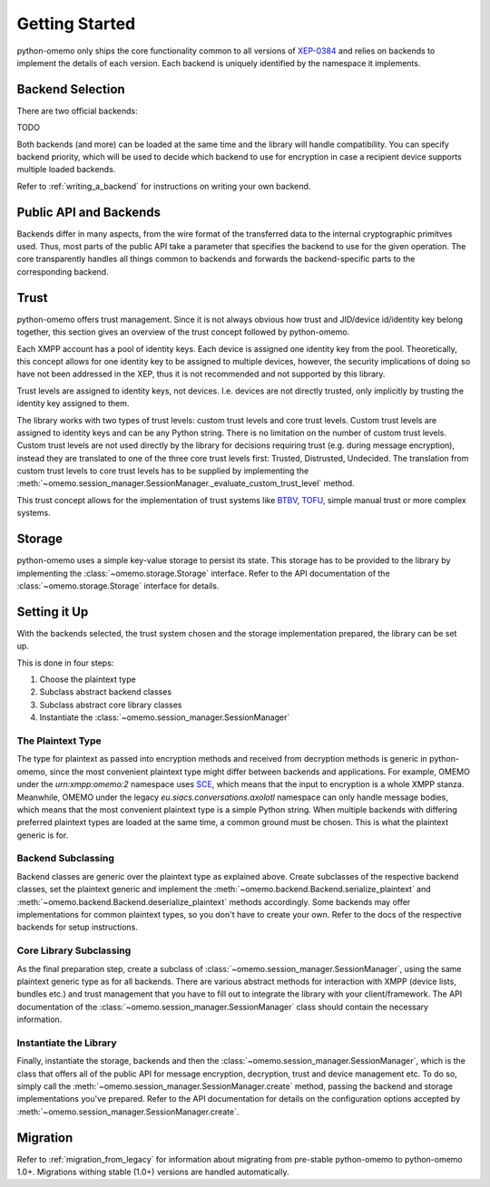 Getting Started
===============

python-omemo only ships the core functionality common to all versions of `XEP-0384 <https://xmpp.org/extensions/xep-0384.html>`_ and relies on backends to implement the details of each version. Each backend is uniquely identified by the namespace it implements.

Backend Selection
-----------------

There are two official backends:

TODO

Both backends (and more) can be loaded at the same time and the library will handle compatibility. You can specify backend priority, which will be used to decide which backend to use for encryption in case a recipient device supports multiple loaded backends.

Refer to :ref:`writing_a_backend` for instructions on writing your own backend.

Public API and Backends
-----------------------

Backends differ in many aspects, from the wire format of the transferred data to the internal cryptographic primitves used. Thus, most parts of the public API take a parameter that specifies the backend to use for the given operation. The core transparently handles all things common to backends and forwards the backend-specific parts to the corresponding backend.

Trust
-----

python-omemo offers trust management. Since it is not always obvious how trust and JID/device id/identity key belong together, this section gives an overview of the trust concept followed by python-omemo.

Each XMPP account has a pool of identity keys. Each device is assigned one identity key from the pool. Theoretically, this concept allows for one identity key to be assigned to multiple devices, however, the security implications of doing so have not been addressed in the XEP, thus it is not recommended and not supported by this library.

Trust levels are assigned to identity keys, not devices. I.e. devices are not directly trusted, only implicitly by trusting the identity key assigned to them.

The library works with two types of trust levels: custom trust levels and core trust levels. Custom trust levels are assigned to identity keys and can be any Python string. There is no limitation on the number of custom trust levels. Custom trust levels are not used directly by the library for decisions requiring trust (e.g. during message encryption), instead they are translated to one of the three core trust levels first: Trusted, Distrusted, Undecided. The translation from custom trust levels to core trust levels has to be supplied by implementing the :meth:`~omemo.session_manager.SessionManager._evaluate_custom_trust_level` method.

This trust concept allows for the implementation of trust systems like `BTBV <https://gultsch.de/trust.html>`_, `TOFU <https://en.wikipedia.org/wiki/Trust_on_first_use>`_, simple manual trust or more complex systems.

Storage
-------

python-omemo uses a simple key-value storage to persist its state. This storage has to be provided to the library by implementing the :class:`~omemo.storage.Storage` interface. Refer to the API documentation of the :class:`~omemo.storage.Storage` interface for details.

Setting it Up
-------------

With the backends selected, the trust system chosen and the storage implementation prepared, the library can be set up.

This is done in four steps:

1. Choose the plaintext type
2. Subclass abstract backend classes
3. Subclass abstract core library classes
4. Instantiate the :class:`~omemo.session_manager.SessionManager`

The Plaintext Type
^^^^^^^^^^^^^^^^^^

The type for plaintext as passed into encryption methods and received from decryption methods is generic in python-omemo, since the most convenient plaintext type might differ between backends and applications. For example, OMEMO under the `urn:xmpp:omemo:2` namespace uses `SCE <https://xmpp.org/extensions/xep-0420.html>`_, which means that the input to encryption is a whole XMPP stanza. Meanwhile, OMEMO under the legacy `eu.siacs.conversations.axolotl` namespace can only handle message bodies, which means that the most convenient plaintext type is a simple Python string. When multiple backends with differing preferred plaintext types are loaded at the same time, a common ground must be chosen. This is what the plaintext generic is for.

Backend Subclassing
^^^^^^^^^^^^^^^^^^^

Backend classes are generic over the plaintext type as explained above. Create subclasses of the respective backend classes, set the plaintext generic and implement the :meth:`~omemo.backend.Backend.serialize_plaintext` and :meth:`~omemo.backend.Backend.deserialize_plaintext` methods accordingly. Some backends may offer implementations for common plaintext types, so you don't have to create your own. Refer to the docs of the respective backends for setup instructions.

Core Library Subclassing
^^^^^^^^^^^^^^^^^^^^^^^^

As the final preparation step, create a subclass of :class:`~omemo.session_manager.SessionManager`, using the same plaintext generic type as for all backends. There are various abstract methods for interaction with XMPP (device lists, bundles etc.) and trust management that you have to fill out to integrate the library with your client/framework. The API documentation of the :class:`~omemo.session_manager.SessionManager` class should contain the necessary information.

Instantiate the Library
^^^^^^^^^^^^^^^^^^^^^^^

Finally, instantiate the storage, backends and then the :class:`~omemo.session_manager.SessionManager`, which is the class that offers all of the public API for message encryption, decryption, trust and device management etc. To do so, simply call the :meth:`~omemo.session_manager.SessionManager.create` method, passing the backend and storage implementations you've prepared. Refer to the API documentation for details on the configuration options accepted by :meth:`~omemo.session_manager.SessionManager.create`.

Migration
---------

Refer to :ref:`migration_from_legacy` for information about migrating from pre-stable python-omemo to python-omemo 1.0+. Migrations withing stable (1.0+) versions are handled automatically.
